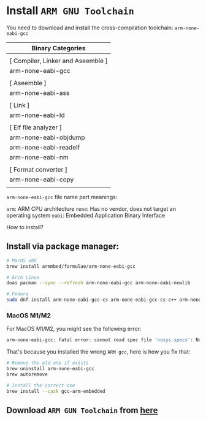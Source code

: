 * Install =ARM GNU Toolchain=

You need to download and install the cross-compilation toolchain: ~arm-none-eabi-gcc~

| Binary Categories                 |
|-----------------------------------|
|                                   |
| [ Compiler, Linker and Aseemble ] |
| arm-none-eabi-gcc                 |
|                                   |
| [ Aseemble ]                      |
| arm-none-eabi-ass                 |
|                                   |
| [ Link ]                          |
| arm-none-eabi-ld                  |
|                                   |
| [ Elf file analyzer ]             |
| arm-none-eabi-objdump             |
| arm-none-eabi-readelf             |
| arm-none-eabi-nm                  |
|                                   |
| [ Format converter ]              |
| arm-none-eabi-copy                |
|                                   |


~arm-none-eabi-gcc~ file name part meanings:

~arm~: ARM CPU architecture
~none~: Has no vendor, does not target an operating system
~eabi~: Embedded Application Binary Interface


How to install?

** Install via package manager:

#+BEGIN_SRC bash
  # MacOS x86
  brew install armmbed/formulae/arm-none-eabi-gcc

  # Arch Linux
  doas pacman --sync --refresh arm-none-eabi-gcc arm-none-eabi-newlib

  # Fedora
  sudo dnf install arm-none-eabi-gcc-cs arm-none-eabi-gcc-cs-c++ arm-none-eabi-newlib arm-none-eabi-binutils-cs
#+END_SRC


*** MacOS M1/M2

For MacOS M1/M2, you might see the following error:

#+BEGIN_SRC bash
  arm-none-eabi-gcc: fatal error: cannot read spec file 'nosys.specs': No such file or directory
#+END_SRC

That's because you installed the wrong =ARM gcc=, here is how you fix that:

#+BEGIN_SRC bash
  # Remove the old one if exists
  brew uninstall arm-none-eabi-gcc
  brew autoremove 

  # Install the correct one
  brew install --cask gcc-arm-embedded 
#+END_SRC


** Download =ARM GUN Toolchain= from [[https://developer.arm.com/downloads/-/arm-gnu-toolchain-downloads][here]]

